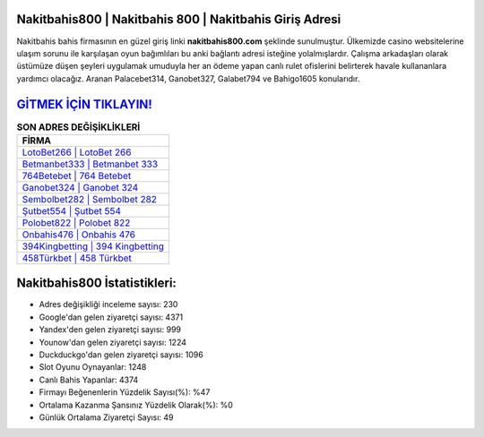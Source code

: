 ﻿Nakitbahis800 | Nakitbahis 800 | Nakitbahis Giriş Adresi
===================================

.. image:: images/nakitbahis-giris.jpg
   :width: 600
   
Nakitbahis bahis firmasının en güzel giriş linki **nakitbahis800.com** şeklinde sunulmuştur. Ülkemizde casino websitelerine ulaşım sorunu ile karşılaşan oyun bağımlıları bu anki bağlantı adresi isteğine yolalmışlardır. Çalışma arkadaşları olarak üstümüze düşen şeyleri uygulamak umuduyla her an ödeme yapan canlı rulet ofislerini belirterek havale kullananlara yardımcı olacağız. Aranan Palacebet314, Ganobet327, Galabet794 ve Bahigo1605 konularıdır.

`GİTMEK İÇİN TIKLAYIN! <https://urlday.cc/git>`_
==============

.. list-table:: **SON ADRES DEĞİŞİKLİKLERİ**
   :widths: 100
   :header-rows: 1

   * - FİRMA
   * - `LotoBet266 | LotoBet 266 <lotobet266-lotobet-266-lotobet-giris-adresi.html>`_
   * - `Betmanbet333 | Betmanbet 333 <betmanbet333-betmanbet-333-betmanbet-giris-adresi.html>`_
   * - `764Betebet | 764 Betebet <764betebet-764-betebet-betebet-giris-adresi.html>`_	 
   * - `Ganobet324 | Ganobet 324 <ganobet324-ganobet-324-ganobet-giris-adresi.html>`_	 
   * - `Sembolbet282 | Sembolbet 282 <sembolbet282-sembolbet-282-sembolbet-giris-adresi.html>`_ 
   * - `Şutbet554 | Şutbet 554 <sutbet554-sutbet-554-sutbet-giris-adresi.html>`_
   * - `Polobet822 | Polobet 822 <polobet822-polobet-822-polobet-giris-adresi.html>`_	 
   * - `Onbahis476 | Onbahis 476 <onbahis476-onbahis-476-onbahis-giris-adresi.html>`_
   * - `394Kingbetting | 394 Kingbetting <394kingbetting-394-kingbetting-kingbetting-giris-adresi.html>`_
   * - `458Türkbet | 458 Türkbet <458turkbet-458-turkbet-turkbet-giris-adresi.html>`_
	 
Nakitbahis800 İstatistikleri:
===================================	 
* Adres değişikliği inceleme sayısı: 230
* Google'dan gelen ziyaretçi sayısı: 4371
* Yandex'den gelen ziyaretçi sayısı: 999
* Younow'dan gelen ziyaretçi sayısı: 1224
* Duckduckgo'dan gelen ziyaretçi sayısı: 1096
* Slot Oyunu Oynayanlar: 1248
* Canlı Bahis Yapanlar: 4374
* Firmayı Beğenenlerin Yüzdelik Sayısı(%): %47
* Ortalama Kazanma Şansınız Yüzdelik Olarak(%): %0
* Günlük Ortalama Ziyaretçi Sayısı: 49
